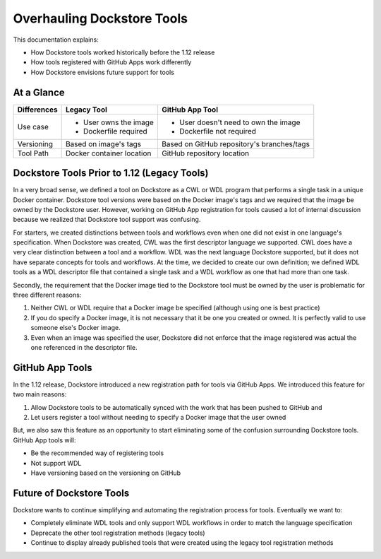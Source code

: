 Overhauling Dockstore Tools
===========================

This documentation explains:

* How Dockstore tools worked historically before the 1.12 release
* How tools registered with GitHub Apps work differently
* How Dockstore envisions future support for tools

At a Glance
-----------

+------------------------+------------------------------------------+-------------------------------------------------+
| Differences            | Legacy Tool                              | GitHub App Tool                                 |
+========================+==========================================+=================================================+
| Use case               |   - User owns the image                  | - User doesn't need to own the image            |
|                        |   - Dockerfile required                  | - Dockerfile not required                       |
+------------------------+------------------------------------------+-------------------------------------------------+
| Versioning             | Based on image's tags                    | Based on GitHub repository's branches/tags      |
+------------------------+------------------------------------------+-------------------------------------------------+
| Tool Path              | Docker container location                | GitHub repository location                      |
+------------------------+------------------------------------------+-------------------------------------------------+


Dockstore Tools Prior to 1.12 (Legacy Tools)
--------------------------------------------

In a very broad sense, we defined a tool on Dockstore as a CWL or WDL program that performs a single task in a unique Docker container. Dockstore tool versions were based on the Docker image's tags and we required
that the image be owned by the Dockstore user. However, working on GitHub App registration for tools caused a lot of internal discussion because we realized that Dockstore tool support was confusing.

For starters, we created distinctions between tools and workflows even when one did not exist in one language's specification.
When Dockstore was created, CWL was the first descriptor language we supported. CWL does have a very clear distinction between a tool and a workflow.
WDL was the next language Dockstore supported, but it does not have separate concepts for tools and workflows. At the time, we decided to create our own definition;
we defined WDL tools as a WDL descriptor file that contained a single task and a WDL workflow as one that had more than one task.

Secondly, the requirement that the Docker image tied to the Dockstore tool must be owned by the user is problematic for three different reasons:

#. Neither CWL or WDL require that a Docker image be specified (although using one is best practice)
#. If you do specify a Docker image, it is not necessary that it be one you created or owned. It is perfectly valid to use someone else's Docker image.
#. Even when an image was specified the user, Dockstore did not enforce that the image registered was actual the one referenced in the descriptor file.


GitHub App Tools
----------------

In the 1.12 release, Dockstore introduced a new registration path for tools via GitHub Apps. We introduced this feature for two main reasons:

#. Allow Dockstore tools to be automatically synced with the work that has been pushed to GitHub and
#. Let users register a tool without needing to specify a Docker image that the user owned

But, we also saw this feature as an opportunity to start eliminating some of the confusion surrounding Dockstore tools. GitHub App tools will:

* Be the recommended way of registering tools
* Not support WDL
* Have versioning based on the versioning on GitHub


Future of Dockstore Tools
-------------------------

Dockstore wants to continue simplifying and automating the registration process for tools. Eventually we want to:

* Completely eliminate WDL tools and only support WDL workflows in order to match the language specification
* Deprecate the other tool registration methods (legacy tools)
* Continue to display already published tools that were created using the legacy tool registration methods


